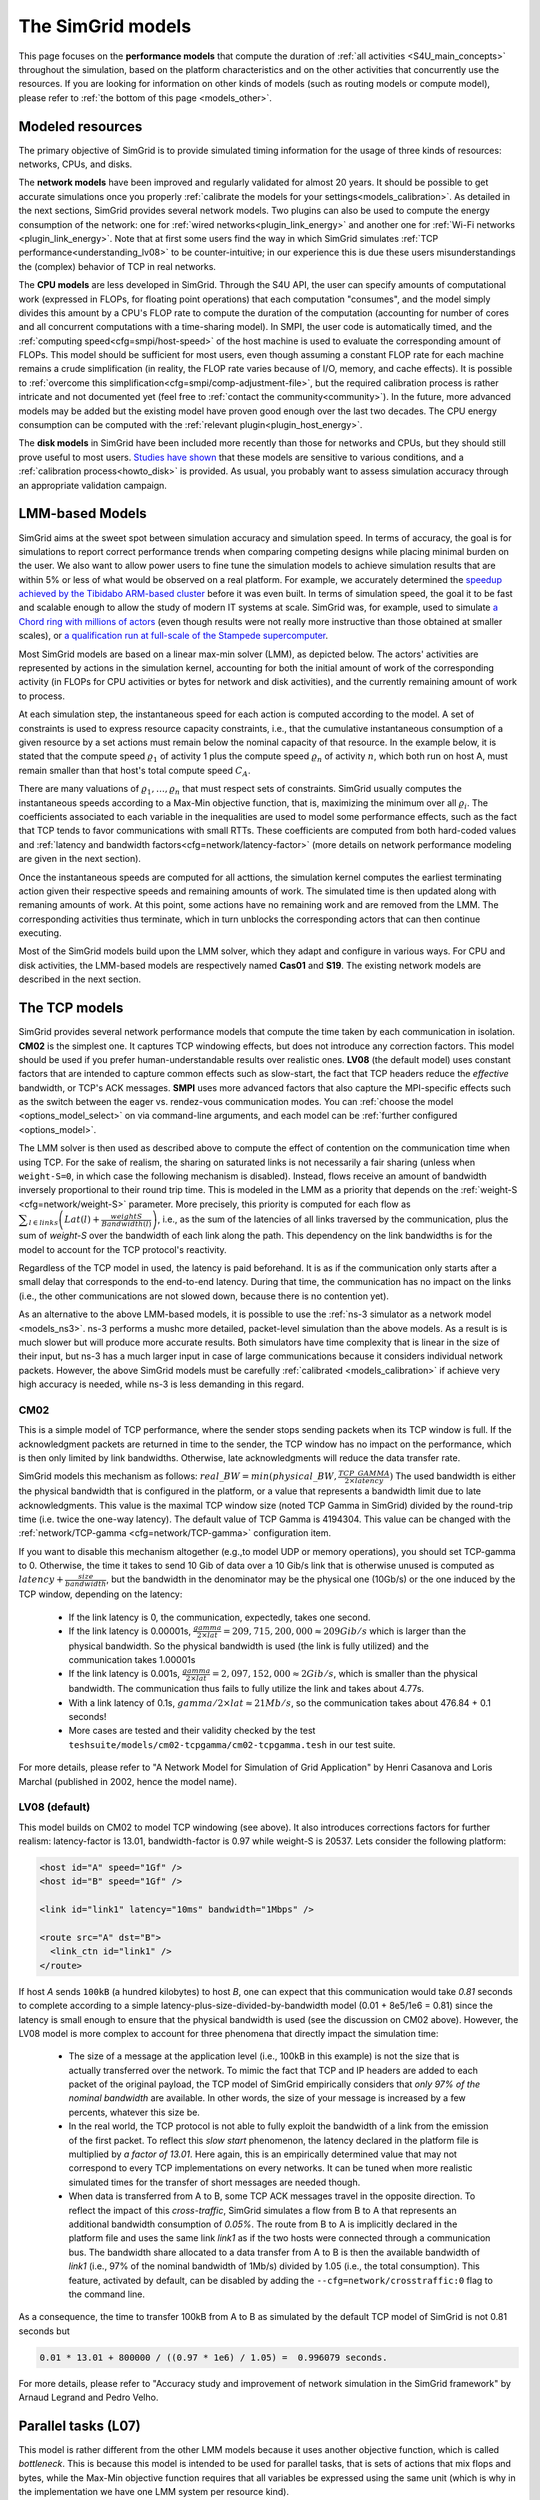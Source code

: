.. raw:: html

   <object id="TOC" data="graphical-toc.svg" type="image/svg+xml"></object>
   <script>
   window.onload=function() { // Wait for the SVG to be loaded before changing it
     var elem=document.querySelector("#TOC").contentDocument.getElementById("ModelBox")
     elem.style="opacity:0.93999999;fill:#ff0000;fill-opacity:0.1;stroke:#000000;stroke-width:0.35277778;stroke-linecap:round;stroke-linejoin:round;stroke-miterlimit:4;stroke-dasharray:none;stroke-dashoffset:0;stroke-opacity:1";
   }
   </script>
   <br/>
   <br/>

.. _models:

The SimGrid models
##################

This page focuses on the **performance models** that compute the duration of :ref:`all activities <S4U_main_concepts>`
throughout the simulation, based on the platform characteristics and on the other activities that concurrently use the
resources. If you are looking for information on other kinds of models (such as routing models or compute model), please refer to :ref:`the
bottom of this page <models_other>`.

Modeled resources
*****************

The primary objective of SimGrid is to provide simulated timing information
for the usage of three kinds of resources: networks, CPUs, and disks.

The **network models** have been improved and regularly validated for almost 20 years. It should be possible to get
accurate simulations once you properly :ref:`calibrate the models for your settings<models_calibration>`. As detailed
in the next sections, SimGrid provides several network models. Two plugins can also be used to compute the energy
consumption of the network: one for :ref:`wired networks<plugin_link_energy>` and another one for :ref:`Wi-Fi networks
<plugin_link_energy>`. Note that at first some users find the way in which SimGrid simulates :ref:`TCP performance<understanding_lv08>` to be
counter-intuitive; in our experience this is due these users misunderstandings the (complex) behavior
of TCP in real networks.

The **CPU models** are less developed in SimGrid. Through the S4U API, the user can specify amounts of
computational work (expressed in FLOPs, for floating point operations) that each computation "consumes", and the model
simply divides this amount by a CPU's FLOP rate to compute the duration of the computation 
(accounting for number of cores and all concurrent computations with a time-sharing model). In SMPI, the user code
is automatically timed, and the :ref:`computing speed<cfg=smpi/host-speed>` of the host machine is used to evaluate
the corresponding amount of FLOPs. This model should be sufficient for most users, even though assuming a constant FLOP
rate for each machine remains a crude simplification (in reality, the FLOP rate varies because of I/O, memory, and
cache effects). It is possible to :ref:`overcome this simplification<cfg=smpi/comp-adjustment-file>`, but the
required calibration process is rather intricate and not documented yet (feel free to
:ref:`contact the community<community>`).
In the future, more advanced models may be added but the existing model have proven good enough 
over the last two decades. The CPU energy consumption can be computed with the
:ref:`relevant plugin<plugin_host_energy>`.

The **disk models** in SimGrid have been included more recently than those for networks and CPUs, but they should
still prove useful to most users. `Studies have shown <https://hal.inria.fr/hal-01197128>`_ that these models are sensitive
to various conditions, and a :ref:`calibration process<howto_disk>` is provided. As usual, you probably want to
assess simulation accuracy through an appropriate validation campaign.

.. _models-lmm:

LMM-based Models
****************

SimGrid aims at the sweet spot between simulation accuracy and simulation speed. In terms of accuracy, the goal is for simulations
to report correct
performance trends when comparing competing designs while placing minimal burden on the user. We also want to allow power users to
fine tune the simulation models to achieve simulation results that are within 5% or less of what would be observed
on a real platform. For example, we accurately determined the `speedup achieved by the Tibidabo ARM-based cluster <http://hal.inria.fr/hal-00919507>`_
before it was even built. In terms of simulation speed, the goal it to be fast and scalable enough to allow the study of modern IT systems
at scale. SimGrid was, for example, used to simulate `a Chord ring with millions of actors
<https://hal.inria.fr/inria-00602216>`_ (even though results were not really more instructive than those obtained at smaller scales),
or `a qualification run at full-scale of the Stampede supercomputer
<https://hal.inria.fr/hal-02096571>`_.

Most SimGrid models are based on a linear max-min solver (LMM), as depicted below. The actors' activities are
represented by actions in the simulation kernel, accounting for both the initial amount of work of the corresponding
activity (in FLOPs for CPU activities or bytes for network and disk activities), and the currently remaining
amount of work to process.

At each simulation step, the instantaneous speed for each action is computed according
to the model. A set of constraints is used to express resource capacity constraints, i.e., that the cumulative instantaneous consumption of a
given resource by a set actions must remain below the nominal capacity of that resource. In the example
below, it is stated that the compute speed :math:`\varrho_1` of activity 1 plus the compute speed :math:`\varrho_n`
of activity :math:`n`, which both run on host A, must remain smaller than that host's total compute speed :math:`C_A`.

.. image:: img/lmm-overview.svg

There are many valuations of :math:`\varrho_1, \ldots{}, \varrho_n` that must respect sets of constraints.
SimGrid usually computes the instantaneous speeds according to a Max-Min objective function, that is, maximizing the
minimum over all :math:`\varrho_i`. The coefficients associated to each variable in the inequalities are used to model
some performance effects, such as the fact that TCP tends to favor communications with small RTTs. These coefficients
are computed from both hard-coded values and :ref:`latency and bandwidth factors<cfg=network/latency-factor>` (more
details on network performance modeling are given in the next section).

Once the instantaneous speeds are computed for all acttions, the simulation kernel computes the earliest terminating action
given their respective speeds and remaining amounts of work. The simulated time is then updated along with remaning
amounts of work. At this point, some actions have no remaining work and are removed from the LMM. The corresponding activities thus terminate, which in turn
unblocks the corresponding actors that can then continue executing. 

Most of the SimGrid models build upon the LMM solver, which they adapt and configure in various ways. For CPU
and disk activities, the LMM-based models are respectively named **Cas01** and **S19**. The existing network models are
described in the next section.

.. _models_TCP:

The TCP models
**************

SimGrid provides several network performance models that compute the time taken by each communication in isolation.
**CM02** is the simplest one. It captures TCP windowing effects, but does not introduce any correction factors. This
model should be used if you prefer human-understandable results over realistic ones. **LV08** (the default model) uses
constant factors that are intended to capture common effects such as slow-start, the fact that TCP headers reduce the
*effective* bandwidth, or TCP's ACK messages. **SMPI** uses more advanced factors that also capture the MPI-specific
effects such as the switch between the eager vs. rendez-vous communication modes. You can :ref:`choose the
model <options_model_select>` on via command-line arguments, and each model can be :ref:`further configured <options_model>`.

The LMM solver is then used as described above to compute the effect of contention on the communication time when using TCP. 
For the sake of realism, the sharing on saturated links is not necessarily a fair sharing
(unless when ``weight-S=0``, in which case the following mechanism is disabled).
Instead, flows receive an amount of bandwidth inversely proportional to their round trip time. This is modeled
in the LMM as a priority that depends on the :ref:`weight-S <cfg=network/weight-S>` parameter. More precisely, this
priority is computed for each flow as :math:`\displaystyle\sum_{l\in links}\left(Lat(l)+\frac{weightS}{Bandwidth(l)}\right)`, i.e., as the sum of the
latencies of all links traversed by the communication, plus the sum of `weight-S` over the bandwidth of each link along
the path. This dependency on the link bandwidths is for the model to account for the TCP protocol's reactivity.

Regardless of the TCP model in used, the latency is paid beforehand. It is as if the communication only starts after a
small delay that corresponds to the end-to-end latency. During that time, the communication has no impact on the links (i.e., the other
communications are not slowed down, because there is no contention yet).

As an alternative to the above LMM-based models, it is possible to use the :ref:`ns-3 simulator as a network model <models_ns3>`. ns-3 performs
a mushc more detailed, packet-level simulation 
than the above models. As a result is is much slower but will produce more accurate results. 
Both simulators have time complexity that is linear in the size of their input, but ns-3 has a much larger input in case of large communications
because it considers individual network packets. 
However, the above SimGrid models must be carefully :ref:`calibrated <models_calibration>` if
achieve very high accuracy is needed, while ns-3 is less demanding in this regard.

.. _understanding_cm02:

CM02
====

This is a simple model of TCP performance, where the sender stops sending packets when its TCP window is full. If the
acknowledgment packets are returned in time to the sender, the TCP window has no impact on the performance, which is then
only limited by link bandwidths. Otherwise, late acknowledgments will reduce the data transfer rate.

SimGrid models this mechanism as follows: :math:`real\_BW = min(physical\_BW, \frac{TCP\_GAMMA}{2\times latency})` The used
bandwidth is either the physical bandwidth that is configured in the platform, or a value that represents a bandwidth
limit due to late acknowledgments. This value is the maximal TCP window size (noted TCP Gamma in SimGrid) divided by the
round-trip time (i.e. twice the one-way latency). The default value of TCP Gamma is 4194304. This value can be changed with
the :ref:`network/TCP-gamma <cfg=network/TCP-gamma>` configuration item.

If you want to disable this mechanism altogether (e.g.,to model UDP or memory operations), you should set TCP-gamma
to 0. Otherwise, the time it takes to send 10 Gib of data over a 10 Gib/s link that is otherwise unused is computed as
:math:`latency + \frac{size}{bandwidth}`, but the bandwidth in the denominator may be the physical
one (10Gb/s) or the one induced by the TCP window, depending on the latency:

 - If the link latency is 0, the communication, expectedly, takes one second.
 - If the link latency is 0.00001s, :math:`\frac{gamma}{2\times lat}=209,715,200,000 \approx 209Gib/s` which is larger than the
   physical bandwidth. So the physical bandwidth is used (the link is fully utilized) and the communication takes 1.00001s
 - If the link latency is 0.001s, :math:`\frac{gamma}{2\times lat}=2,097,152,000 \approx 2Gib/s`, which is smaller than the
   physical bandwidth. The communication thus fails to fully utilize the link and takes about 4.77s.
 - With a link latency of 0.1s, :math:`gamma/2\times lat \approx 21Mb/s`, so the communication takes about 476.84 + 0.1 seconds!
 - More cases are tested and their validity checked by the test ``teshsuite/models/cm02-tcpgamma/cm02-tcpgamma.tesh`` in our test suite.

For more details, please refer to "A Network Model for Simulation of Grid Application" by Henri Casanova and Loris
Marchal (published in 2002, hence the model name).

.. _understanding_lv08:

LV08 (default)
==============

This model builds on CM02 to model TCP windowing (see above). It also introduces corrections factors for further realism:
latency-factor is 13.01, bandwidth-factor is 0.97 while weight-S is 20537. Lets consider the following platform:

.. code-block:: xml

   <host id="A" speed="1Gf" />
   <host id="B" speed="1Gf" />

   <link id="link1" latency="10ms" bandwidth="1Mbps" />

   <route src="A" dst="B">
     <link_ctn id="link1" />
   </route>

If host `A` sends ``100kB`` (a hundred kilobytes) to host `B`, one can expect that this communication would take `0.81`
seconds to complete according to a simple latency-plus-size-divided-by-bandwidth model (0.01 + 8e5/1e6 = 0.81) since the
latency is small enough to ensure that the physical bandwidth is used (see the discussion on CM02 above). However, the
LV08 model is more complex to account for three phenomena that directly impact the simulation time:

  - The size of a message at the application level (i.e., 100kB in this example) is not the size that is actually
    transferred over the network. To mimic the fact that TCP and IP headers are added to each packet of the original
    payload, the TCP model of SimGrid empirically considers that `only 97% of the nominal bandwidth` are available. In
    other words, the size of your message is increased by a few percents, whatever this size be.

  - In the real world, the TCP protocol is not able to fully exploit the bandwidth of a link from the emission of the
    first packet. To reflect this `slow start` phenomenon, the latency declared in the platform file is multiplied by
    `a factor of 13.01`. Here again, this is an empirically determined value that may not correspond to every TCP
    implementations on every networks. It can be tuned when more realistic simulated times for the transfer of short
    messages are needed though.

  - When data is transferred from A to B, some TCP ACK messages travel in the opposite direction. To reflect the impact
    of this `cross-traffic`, SimGrid simulates a flow from B to A that represents an additional bandwidth consumption
    of `0.05%`. The route from B to A is implicitly declared in the platform file and uses the same link `link1` as if
    the two hosts were connected through a communication bus. The bandwidth share allocated to a data transfer from A
    to B is then the available bandwidth of `link1` (i.e., 97% of the nominal bandwidth of 1Mb/s) divided by 1.05
    (i.e., the total consumption). This feature, activated by default, can be disabled by adding the
    ``--cfg=network/crosstraffic:0`` flag to the command line.

As a consequence, the time to transfer 100kB from A to B as simulated by the default TCP model of SimGrid is not 0.81
seconds but

.. code-block:: python

    0.01 * 13.01 + 800000 / ((0.97 * 1e6) / 1.05) =  0.996079 seconds.

For more details, please refer to "Accuracy study and improvement of network simulation in the SimGrid framework" by
Arnaud Legrand and Pedro Velho.

.. _models_l07:

Parallel tasks (L07)
********************

This model is rather different from the other LMM models because it uses another objective function, which is called *bottleneck*.
This is because this model is intended to be used for parallel tasks, that is sets of actions that mix flops and bytes, while the
Max-Min objective function requires that all variables be expressed using the same unit (which is why in the implementation
we have one LMM system per resource kind).

Use the :ref:`relevant configuration <options_model_select>` to select this model in your simulation.

.. _models_wifi:

WiFi zones
**********

In SimGrid, WiFi networks are modeled with WiFi zones, where a zone contains the access point of the WiFi network and
the hosts connected to it (called `stations` in the WiFi world). The network inside a WiFi zone is modeled by declaring
a single regular link with a specific attribute. This link is then added to the routes to and from the stations within
this WiFi zone. The main difference of WiFi networks, when compared to wired networks, is that performance is not determined by link bandwidths
and latencies but by both the access point WiFi characteristics and the distance between that access point and a given
station.

In SimGrid, WiFi zones can be used with the LMM-based models or the ns-3-based model.

Declaring a WiFi zone
=====================

To declare a new WiFi network, simply declare a network zone with the ``WIFI`` routing attribute.

.. code-block:: xml

	<zone id="SSID_1" routing="WIFI">

Inside this zone you must declare which host or router will be the access point of the WiFi network.

.. code-block:: xml

	<prop id="access_point" value="alice"/>

Then simply declare the stations (hosts) and routers inside the WiFi network. Remember that one must have the same name
as the "access point" property.

.. code-block:: xml

	<router id="alice" speed="1Gf"/>
	<host id="STA0-0" speed="1Gf"/>
	<host id="STA0-1" speed="1Gf"/>

Finally, close the WiFi zone.

.. code-block:: xml

	</zone>

The WiFi zone may be connected to another zone using a traditional link and a zoneRoute. Note that the connection between two
zones is always wired.

.. code-block:: xml

	<link id="wireline" bandwidth="100Mbps" latency="2ms" sharing_policy="SHARED"/>

	<zoneRoute src="SSID_1" dst="SSID_2" gw_src="alice" gw_dst="bob">
	    <link_ctn id="wireline"/>
	</zoneRoute>

WiFi network performance
========================

The performance of a wifi network is controlled by the three following properties:

 * ``mcs`` (`Modulation and Coding Scheme <https://en.wikipedia.org/wiki/Link_adaptation>`_)
   is a property of the WiFi zone. Roughly speaking, it defines the speed at which the access point exchanges data
   with all the stations. It depends on the access point's model and configuration. Possible values for mcs can be
   found on Wikipedia for example.
   |br| By default, ``mcs=3``.
 * ``nss`` (Number of Spatial Streams, or `number of antennas <https://en.wikipedia.org/wiki/IEEE_802.11n-2009#Number_of_antennas>`_) is another property of the WiFi zone. It defines the amount of simultaneous data streams that the access
   point can sustain. Not all values of MCS and NSS are valid nor compatible (cf. `802.11n standard <https://en.wikipedia.org/wiki/IEEE_802.11n-2009#Data_rates>`_).
   |br| By default, ``nss=1``.
 * ``wifi_distance`` is the distance from a station to the access point. Since each station can have its own specific value
   it is a property of the stations declared inside the WiFi zone.
   |br| By default, ``wifi_distance=10``.

Here is an example of a zone with non-default ``mcs`` and ``nss`` values.

.. code-block:: xml

	<zone id="SSID_1" routing="WIFI">
	    <prop id="access_point" value="alice"/>
	    <prop id="mcs" value="2"/>
	    <prop id="nss" value="2"/>
	...
	</zone>

Here is an example of setting the ``wifi_distance`` of a given station.

.. code-block:: xml

	<host id="STA0-0" speed="1Gf">
	    <prop id="wifi_distance" value="37"/>
	</host>

Constant-time model
*******************

This model is one of the few SimGrid network models that is not based on the LMM solver. In this
model, all communication take a constant time (one second by default). It provides the lowest level of realism, but is
faster and much simpler to understand. This model may prove interesting though if you plan to study abstract
distributed algorithms such as leader election or causal broadcast.

.. _models_ns3:

ns-3 as a SimGrid model
***********************

The **ns-3 based model** is the most accurate network model in SimGrid. It relies on the well-known `ns-3 packet-level network
simulator <http://www.nsnam.org>`_ to compute full timing information related to network transfers. This model is much slower
than the LMM-based models. This is because ns-3 simulates the movement of every network packet involved in every communication,
while the LMM-based models only recompute the respective instantaneous speeds of the currently ongoing communications when a
communication starts or stops. In other terms, both SimGrid and ns-3 are fast and highly optimized, but while SimGrid only
depends on application-level events (starting and stoping of communications), ns-3 depends on network-level events (sending a
packet).

You need to install ns-3 and recompile SimGrid accordingly to use this model.

The SimGrid/ns-3 binding only contains features that are common to both systems. Not all ns-3 models are available from SimGrid
(only the TCP and WiFi ones are), while not all SimGrid platform files can be used in conjunction with ns-3 (routes must be of
length 1). Note also that the platform built in ns-3 from the SimGrid description is very basic. Finally, communicating from a
host to itself is forbidden in ns-3, so every such communication is simulated to take zero time.

By default, the ns-3 model in SimGrid is not idempotent, unless you patch your version of ns-3 with [this
patch](https://gitlab.com/nsnam/ns-3-dev/-/merge_requests/1338). It is perfectly OK to have a non-idempotent model in SimGrid as
long as you only have only one such model, and as long as you don't use utterly advanced things in SimGrid. If you do want to
have an idempotent ns-3, apply the previously mentioned patch, and recompile SimGrid. It should detect the patch and react
accordingly.

Compiling the ns-3/SimGrid binding
==================================

Installing ns-3
---------------

SimGrid requires ns-3 version 3.26 or higher, and you probably want the most
recent version of both SimGrid and ns-3. While the Debian package of SimGrid
does not have the ns-3 bindings activated, you can still use the packaged version
of ns-3 by grabbing the ``libns3-dev ns3`` packages. Alternatively, you can
install ns-3 from scratch (see the `ns-3 documentation <http://www.nsnam.org>`_).

Enabling ns-3 in SimGrid
------------------------

SimGrid must be recompiled with the ``enable_ns3`` option activated in cmake.
Optionally, use ``NS3_HINT`` to tell cmake where ns3 is installed on
your disk.

.. code-block:: console

   $ cmake . -Denable_ns3=ON -DNS3_HINT=/opt/ns3 # or change the path if needed

cmake will report whether ns-3 was found,
and this information is also available in ``include/simgrid/config.h``
If your local copy defines the variable ``SIMGRID_HAVE_NS3`` to 1, then ns-3
was correctly detected. Otherwise, explore ``CMakeFiles/CMakeOutput.log`` and
``CMakeFiles/CMakeError.log`` to diagnose the problem.

Test that ns-3 was successfully integrated with the following command (executed from your SimGrid
build directory). It will run all SimGrid tests that are related to the ns-3
integration. If no test is run at all, then ns-3 is disabled in cmake.

.. code-block:: console

   $ ctest -R ns3

Troubleshooting
---------------

If you use a version of ns-3 that is not known to SimGrid yet, edit
``tools/cmake/Modules/FindNS3.cmake`` in your SimGrid tree, according to the
comments on top of this file. Conversely, if something goes wrong with an old
version of either SimGrid or ns-3, try upgrading everything.

Note that there is a known bug with the version 3.31 of ns3 when it is built with
MPI support, like it is with the libns3-dev package in Debian 11 « Bullseye ».
A simple workaround is to edit the file
``/usr/include/ns3.31/ns3/point-to-point-helper.h`` to remove the ``#ifdef NS3_MPI``
include guard.  This can be achieved with the following command (as root):

.. code-block:: console

   # sed -i '/^#ifdef NS3_MPI/,+2s,^#,//&,' /usr/include/ns3.31/ns3/point-to-point-helper.h

.. _ns3_use:

Using ns-3 from SimGrid
=======================

Platform files compatibility
----------------------------

Any route with more than one hop will be ignored when using ns-3. They are
harmless, but you still need to connect your hosts using one-hop routes.
The best solution is to add routers to split your route. Here is an
example of an invalid platform:

.. code-block:: xml

   <?xml version='1.0'?>
   <!DOCTYPE platform SYSTEM "https://simgrid.org/simgrid.dtd">
   <platform version="4.1">
     <zone id="zone0" routing="Floyd">
       <host id="alice" speed="1Gf" />
       <host id="bob"   speed="1Gf" />

       <link id="l1" bandwidth="1Mbps" latency="5ms" />
       <link id="l2" bandwidth="1Mbps" latency="5ms" />

       <route src="alice" dst="bob">
         <link_ctn id="l1"/>            <!-- !!!! IGNORED WHEN USED WITH ns-3       !!!! -->
         <link_ctn id="l2"/>            <!-- !!!! ROUTES MUST CONTAIN ONE LINK ONLY !!!! -->
       </route>
     </zone>
   </platform>

This platform file can be reformulated as follows to make it usable with the ns-3 binding.
There is no direct connection from alice to bob, but that's OK because ns-3
automatically routes from point to point (using
``ns3::Ipv4GlobalRoutingHelper::PopulateRoutingTables``).

.. code-block:: xml

   <?xml version='1.0'?>
   <!DOCTYPE platform SYSTEM "https://simgrid.org/simgrid.dtd">
   <platform version="4.1">
     <zone id="zone0" routing="Full">
       <host id="alice" speed="1Gf" />
       <host id="bob"   speed="1Gf" />

       <router id="r1" /> <!-- routers are compute-less hosts -->

       <link id="l1" bandwidth="1Mbps" latency="5ms"/>
       <link id="l2" bandwidth="1Mbps" latency="5ms"/>

       <route src="alice" dst="r1">
         <link_ctn id="l1"/>
       </route>

       <route src="r1" dst="bob">
         <link_ctn id="l2"/>
       </route>
     </zone>
   </platform>

Once your platform is OK, just change the :ref:`network/model
<options_model_select>` configuration option to `ns-3` as follows. The other
options can be used as usual.

.. code-block:: console

   $ ./network-ns3 --cfg=network/model:ns-3 (other parameters)

Many other files from the ``examples/platform`` directory are usable with the
ns-3 model, such as `examples/platforms/dogbone.xml <https://framagit.org/simgrid/simgrid/tree/master/examples/platforms/dogbone.xml>`_.
Check the file  `examples/cpp/network-ns3/network-ns3.tesh <https://framagit.org/simgrid/simgrid/tree/master/examples/cpp/network-ns3/network-ns3.tesh>`_
to see which ones are used in our regression tests.

Alternatively, you can manually modify the ns-3 settings by retrieving
the ns-3 node from any given host with the
:cpp:func:`simgrid::get_ns3node_from_sghost` function (defined in
``simgrid/plugins/ns3.hpp``).

.. doxygenfunction:: simgrid::get_ns3node_from_sghost

Random seed
-----------
It is possible to define a fixed or random seed for ns-3's random number generator using the config tag.

.. code-block:: xml

	<?xml version='1.0'?><!DOCTYPE platform SYSTEM "https://simgrid.org/simgrid.dtd">
	<platform version="4.1">
	    <config>
		    <prop id = "network/model" value = "ns-3" />
		    <prop id = "ns3/seed" value = "time" />
	    </config>
	...
	</platform>

The first property defines that this platform will be used with the ns-3 model.
The second property defines the seed that will be used. If defined to ``time``, as done above,
it will use a random seed.

Limitations
===========

A ns-3 platform is automatically created based on the provided SimGrid
platform. However, there are some known caveats:

  * The default values (e.g., TCP parameters) are the ns-3 default values.
  * ns-3 networks are routed using the shortest path algorithm, using ``ns3::Ipv4GlobalRoutingHelper::PopulateRoutingTables``.
  * End hosts cannot have more than one network interface card. So, your SimGrid hosts
    should be connected to the platform through only one link. Otherwise, your
    SimGrid host will be considered as a router (FIXME: is it still true?).

Our goal is to keep the ns-3 plugin of SimGrid as easy (and hopefully readable)
as possible. If the current state of development does not fit your needs, you can modify
this plugin and/or create your own plugin based on the current one. If you come up
with interesting improvements, please contribute them back.

Troubleshooting
===============

If your simulation hangs in a communication, this is probably because one host
is sending data that is not routable in your platform. Make sure that you only
use routes of length 1, and that any host is connected to the platform.
Arguably, SimGrid could detect this situation and report it, but unfortunately,
this still has to be done.

FMI-based models
****************

`FMI <https://fmi-standard.org/>`_ is a standard to exchange models between simulators. If you want to plug such a model
into SimGrid, you need the `SimGrid-FMI external plugin <https://framagit.org/simgrid/simgrid-FMI>`_.
There is a specific `documentation <https://simgrid.frama.io/simgrid-FMI/index.html>`_ available for the plugin.
This was used to accurately study a *Smart grid* through co-simulation: `PandaPower <http://www.pandapower.org/>`_ was
used to simulate the power grid, `ns-3 <https://nsnam.org/>`_ was used to simulate the communication network while SimGrid was
used to simulate the IT infrastructure. Please also refer to the `relevant publication <https://hal.science/hal-03217562>`_
for more details.

.. _models_other:

Other kind of models
********************

Models are key components of SimGrid, as they should be for any simulation framework, and beyond the above performance models
SimGrid employs other models:

The **routing models** constitute advanced elements of the platform description. This description naturally entails
:ref:`components<platform>` that are very related to the performance models. For instance, determining the execution
time of a task obviously depends on the characteristics of the machine that executes this task. Furthermore, networking
zones can be interconnected to compose larger platforms `in a scalable way <http://hal.inria.fr/hal-00650233/>`_. Each
of these zones can be given a specific :ref:`routing model<platform_routing>` that efficiently computes the list of
links forming a network path between two given hosts.

The model checker uses an abstraction of the performance simulations. Mc SimGrid explores every causally possible
execution paths of the application, completely abstracting the performance away. The simulated time is not even
computed in this mode! The abstraction involved in this process also models the mutual impacts among actions, to not
re-explore histories that only differ by the order of independent and unrelated actions. As with the rest of the model
checker, these models are unfortunately still to be documented properly.


.. |br| raw:: html

   <br />
